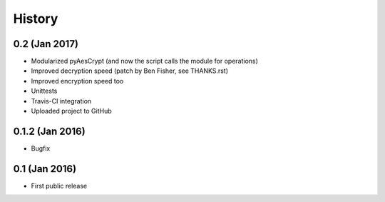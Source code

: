 History
===============

0.2 (Jan 2017)
~~~~~~~~~~~~~~~~~~
* Modularized pyAesCrypt (and now the script calls the module for operations)
* Improved decryption speed (patch by Ben Fisher, see THANKS.rst)
* Improved encryption speed too
* Unittests
* Travis-CI integration
* Uploaded project to GitHub

0.1.2 (Jan 2016)
~~~~~~~~~~~~~~~~~~
* Bugfix

0.1 (Jan 2016)
~~~~~~~~~~~~~~~~~~
* First public release
